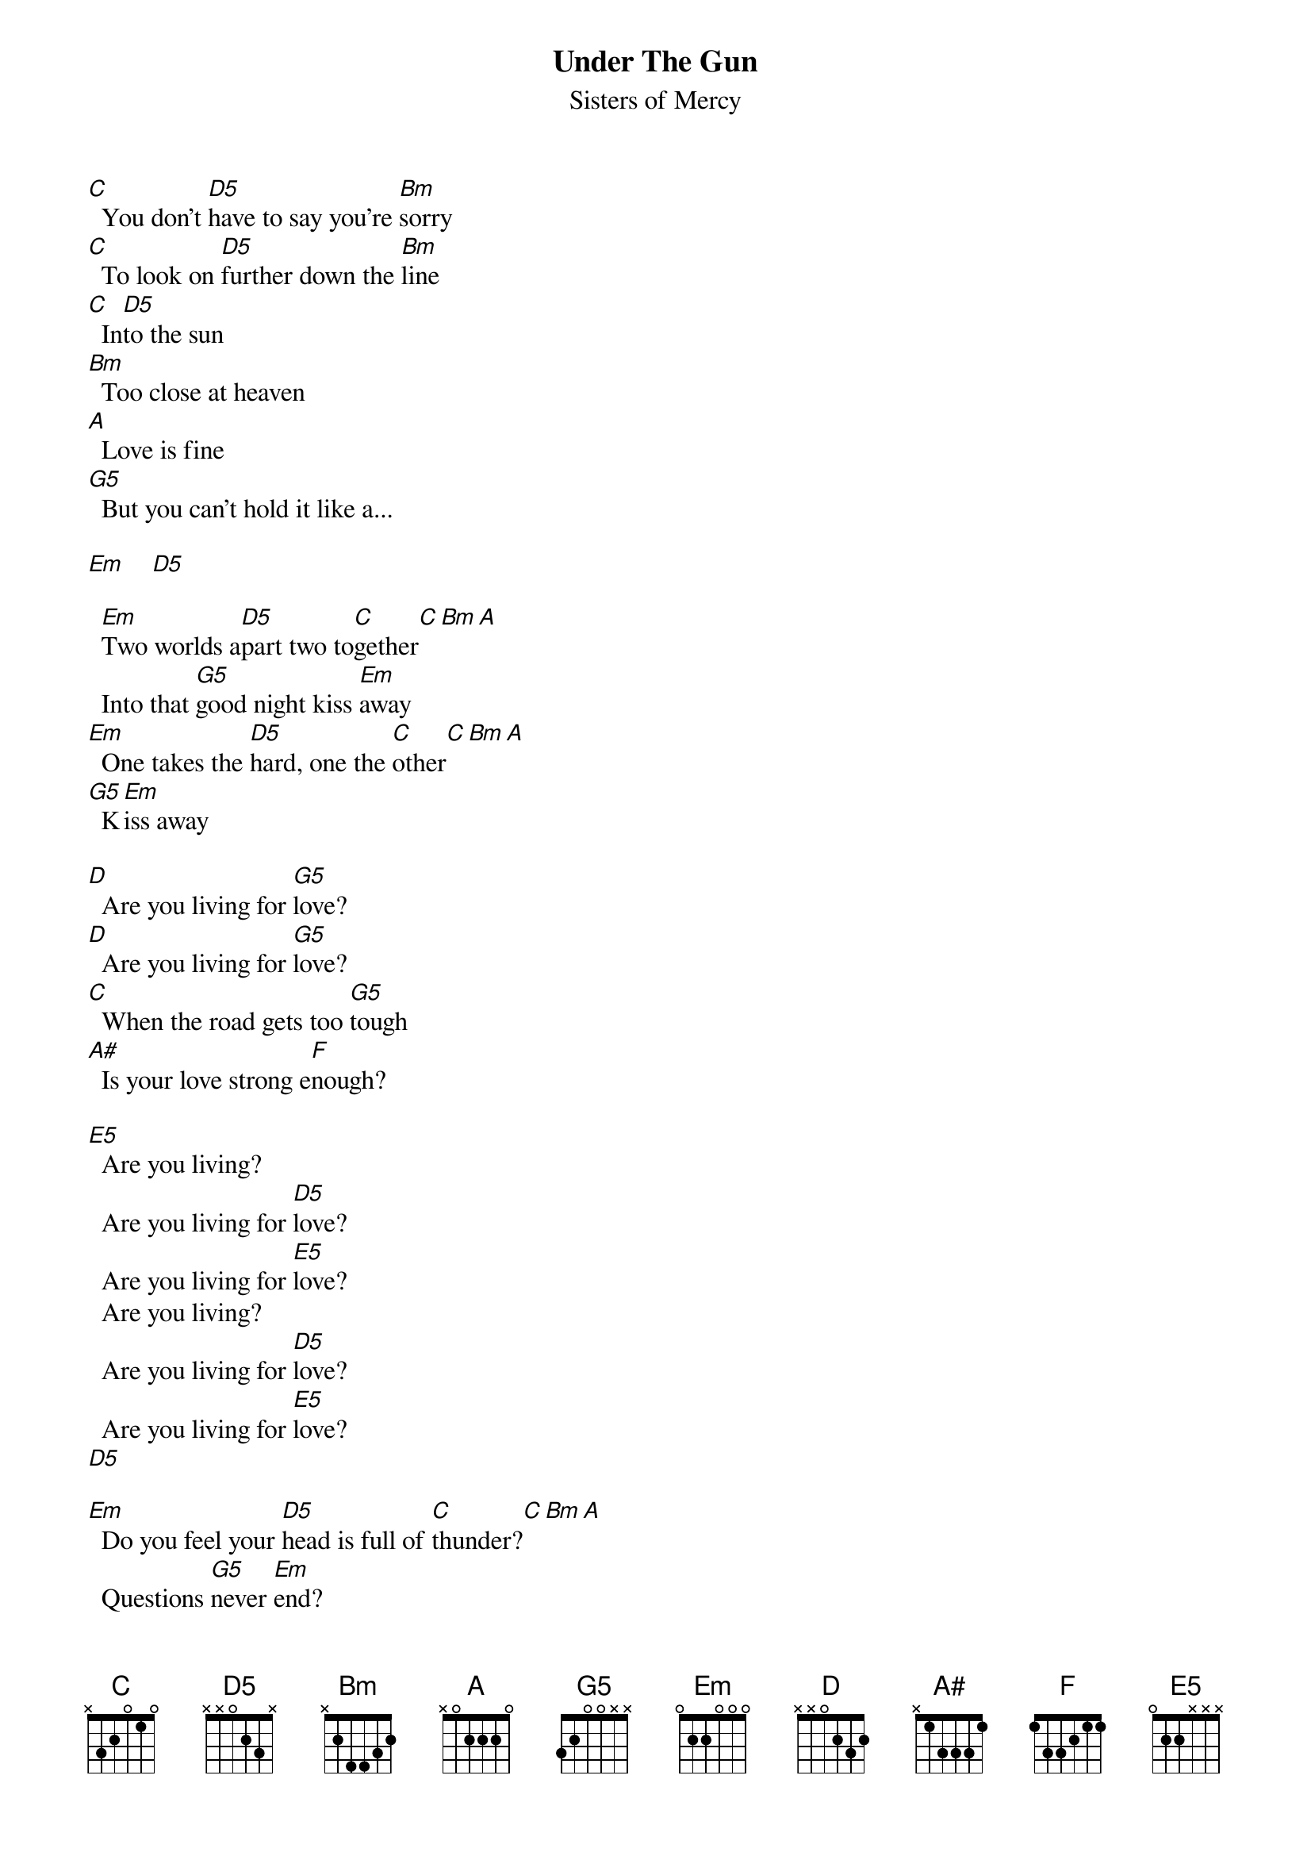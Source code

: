 # Par Svensson, t89par@student.tdb.uu.se
{t:Under The Gun}
{st:Sisters of Mercy}
{define D5 base-fret 1 frets x x 0 2 3 x}
{define G5 base-fret 1 frets 3 2 0 0 x x}
{define A# base-fret 1 frets - 1 3 3 3 1}
{define E5 base-fret 1 frets 0 2 2 x x x}

[C]  You don't [D5]have to say you're [Bm]sorry
[C]  To look on [D5]further down the [Bm]line
[C]  In[D5]to the sun
[Bm]  Too close at heaven
[A]  Love is fine
[G5]  But you can't hold it like a...

[Em]    [D5]   

  [Em]Two worlds a[D5]part two to[C]gether[C][Bm][A]
  Into that [G5]good night kiss [Em]away
[Em]  One takes the [D5]hard, one the [C]other[C][Bm][A]
[G5]  K[Em]iss away

[D]  Are you living for [G5]love?
[D]  Are you living for [G5]love?
[C]  When the road gets too [G5]tough
[A#]  Is your love strong e[F]nough?

[E5]  Are you living?
  Are you living for [D5]love?
  Are you living for [E5]love?
  Are you living?
  Are you living for [D5]love?
  Are you living for [E5]love?
[D5]  

[Em]  Do you feel your [D5]head is full of [C]thunder?[C][Bm][A]
  Questions [G5]never [Em]end?
[Em]  Empty [D5]nights alone?
  No [C]wonder[C][Bm][A]
  It all comes [G5]back [Em]again

[D]  Are you living for [G5]love?
[D]  Are you living for [G5]love?
[C]  I've been under the [G5]gun
[A#]  I've lost and I've.[F]..
[D]  Are you living for [G5]love?
[D]  Are you living for [G5]love?
[C]  I've been under the [G5]gun
[A#]  I'm lost and I've [F]won...

{sot}
(two, three, four)
{eot}

  For[E5]get the many steps to heaven
  It never happened and it ain't so hard
[D5]  Happiness is a loaded weapon and a
  Short cut is better by far
  Ex[E5]plosive bolts, ten thousand volts
  At a million miles an hour
  A[D5]brasive wheels and molten metals
  It's a semi-automatic, get in the car
  [E5]Corrosive heart and frozen heat
  We're worlds apart where we could meet

Where the street fold round and the motors start
And the idiot wields the power
Where the chosen hold the highest card
On the field of honour where the ground is hard
So the highest hand is joking wild
And the house soon fold and no one stand
I put my finger on and dialled
The tower, the moon, the gun and
Nine nine nine, singer down
Cloudburst and all around
The first are last, the blessed get wired
The best is yet to come
I put my finger on and fired
Heat-seeking, out of the sun
You can set the controls for the heart or the knees
And the meek'll inherit what they damn well please
Get ahead, go figure, go ahead and pull the trigger
Everything under the gun

